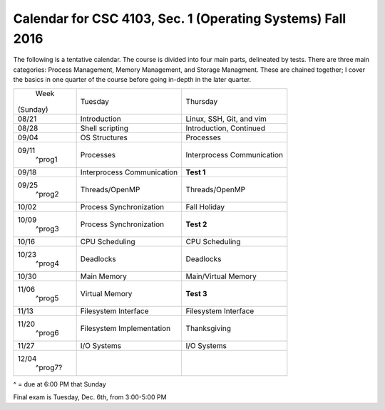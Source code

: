 Calendar for CSC 4103, Sec. 1 (Operating Systems) Fall 2016
===========================================================

The following is a tentative calendar. The course is divided into four main
parts, delineated by tests. There are three main categories: Process
Management, Memory Management, and Storage Managment.  These are chained
together; I cover the basics in one quarter of the course before going in-depth
in the later quarter.

+---------------+---------------------------+---------------------------------+
|     Week      |  Tuesday                  | Thursday                        |
|   (Sunday)    |                           |                                 |
+---------------+---------------------------+---------------------------------+
| 08/21         | Introduction              | Linux, SSH, Git, and vim        |
|               |                           |                                 |
+---------------+---------------------------+---------------------------------+
| 08/28         | Shell scripting           | Introduction, Continued         |
|               |                           |                                 |
+---------------+---------------------------+---------------------------------+
| 09/04         | OS Structures             | Processes                       |
|               |                           |                                 |
+---------------+---------------------------+---------------------------------+
| 09/11         | Processes                 | Interprocess Communication      |
|  ^prog1       |                           |                                 |
+---------------+---------------------------+---------------------------------+
| 09/18         | Interprocess Communication| **Test 1**                      |
|               |                           |                                 |
+---------------+---------------------------+---------------------------------+
| 09/25         | Threads/OpenMP            | Threads/OpenMP                  |
|  ^prog2       |                           |                                 |
+---------------+---------------------------+---------------------------------+
| 10/02         | Process Synchronization   | Fall Holiday                    |
|               |                           |                                 |
+---------------+---------------------------+---------------------------------+
| 10/09         | Process Synchronization   | **Test 2**                      |
|  ^prog3       |                           |                                 |
+---------------+---------------------------+---------------------------------+
| 10/16         | CPU Scheduling            | CPU Scheduling                  |
|               |                           |                                 |
+---------------+---------------------------+---------------------------------+
| 10/23         | Deadlocks                 | Deadlocks                       |
|  ^prog4       |                           |                                 |
+---------------+---------------------------+---------------------------------+
| 10/30         | Main Memory               | Main/Virtual Memory             |
|               |                           |                                 |
+---------------+---------------------------+---------------------------------+
| 11/06         | Virtual Memory            | **Test 3**                      |
|  ^prog5       |                           |                                 |
+---------------+---------------------------+---------------------------------+
| 11/13         | Filesystem Interface      | Filesystem Interface            |
|               |                           |                                 |
+---------------+---------------------------+---------------------------------+
| 11/20         | Filesystem Implementation | Thanksgiving                    |
|  ^prog6       |                           |                                 |
+---------------+---------------------------+---------------------------------+
| 11/27         | I/O Systems               | I/O Systems                     |
|               |                           |                                 |
+---------------+---------------------------+---------------------------------+
| 12/04         |                           |                                 |
|  ^prog7?      |                           |                                 |
+---------------+---------------------------+---------------------------------+
^ = due at 6:00 PM that Sunday

Final exam is Tuesday, Dec. 6th, from 3:00-5:00 PM
